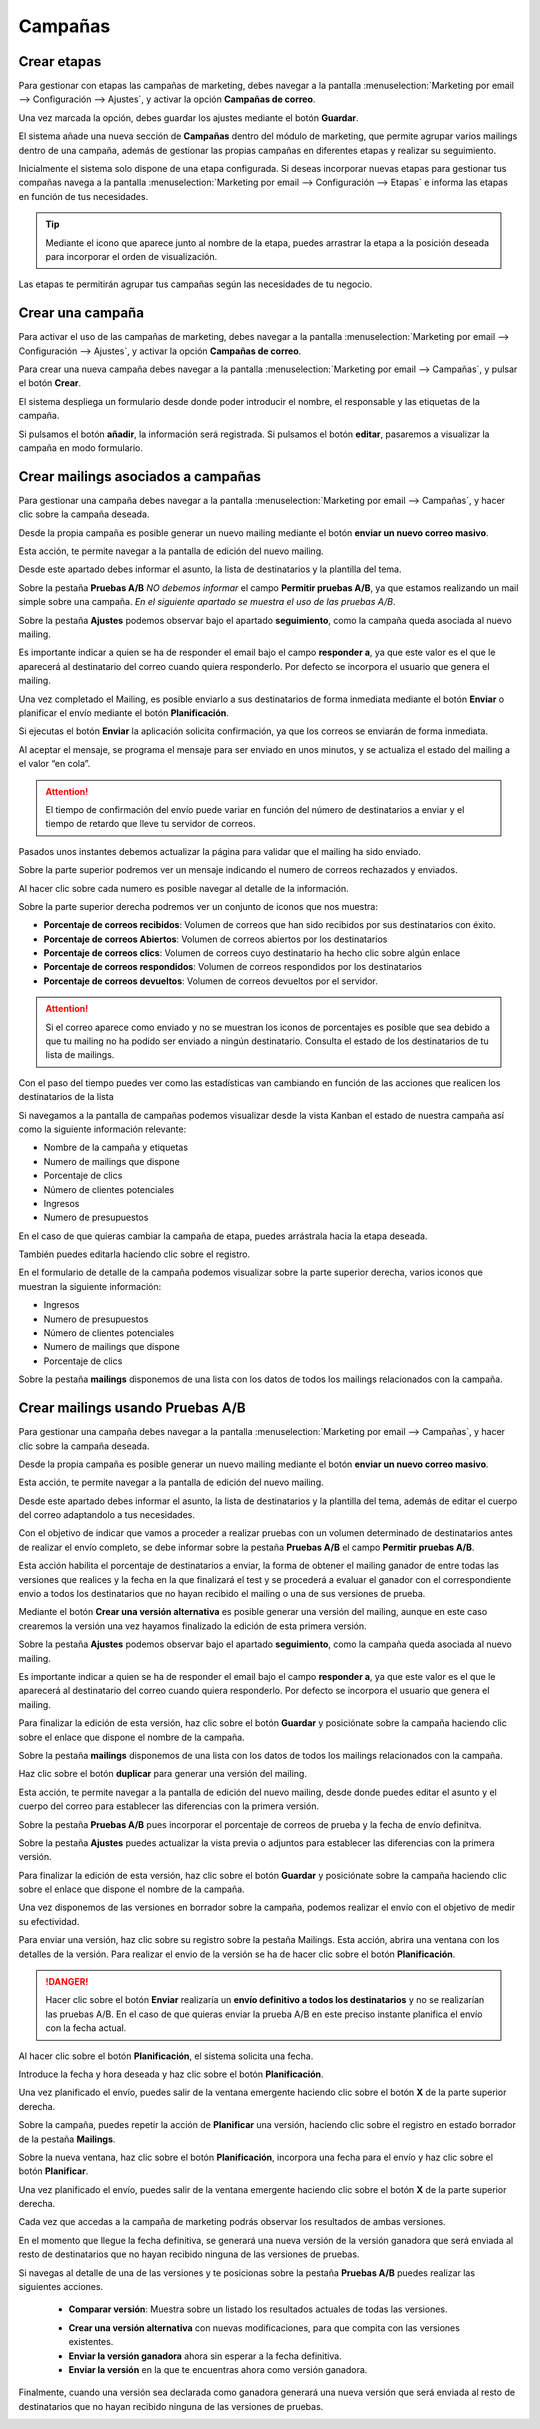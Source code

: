 =========
Campañas
=========

Crear etapas
====================

Para gestionar con etapas las campañas de marketing, debes navegar a la pantalla
:menuselection:`Marketing por email --> Configuración --> Ajustes`, y activar la opción **Campañas de correo**.

Una vez marcada la opción, debes guardar los ajustes mediante el botón **Guardar**.

.. image:: campanas/campana01.png
   :align: center
   :alt: Gestionar con etapas las campañas de marketing

El sistema añade una nueva sección de **Campañas** dentro del módulo de marketing, que permite agrupar varios mailings
dentro de una campaña, además de gestionar las propias campañas en diferentes etapas y realizar su seguimiento.

Inicialmente el sistema solo dispone de una etapa configurada. Si deseas incorporar nuevas etapas para gestionar
tus compañas navega a la pantalla :menuselection:`Marketing por email --> Configuración --> Etapas` e informa las
etapas en función de tus necesidades.

.. image:: campanas/campana02.png
   :align: center
   :alt: Crear etapas de campañas de marketing

.. tip::
   Mediante el icono que aparece junto al nombre de la etapa, puedes arrastrar la etapa a la posición deseada para incorporar el orden de visualización.

Las etapas te permitirán agrupar tus campañas según las necesidades de tu negocio.

.. image:: campanas/campana03.png
   :align: center
   :alt: Crear etapas de campañas de marketing


Crear una campaña
====================

Para activar el uso de las campañas de marketing, debes navegar a la pantalla
:menuselection:`Marketing por email --> Configuración --> Ajustes`, y activar la opción **Campañas de correo**.

Para crear una nueva campaña debes navegar a la pantalla :menuselection:`Marketing por email --> Campañas`, y pulsar el botón **Crear**.

El sistema despliega un formulario desde donde poder introducir el nombre, el responsable y las etiquetas de la campaña.

.. image:: campanas/campana04.png
   :align: center
   :alt: Crear campañas de marketing

Si pulsamos el botón **añadir**, la información será registrada. Si pulsamos el botón **editar**, pasaremos a
visualizar la campaña en modo formulario.

.. image:: campanas/campana05.png
   :align: center
   :alt: Crear campañas de marketing

Crear mailings asociados a campañas
====================================

Para gestionar una campaña debes navegar a la pantalla :menuselection:`Marketing por email --> Campañas`, y hacer clic sobre la campaña deseada.

Desde la propia campaña es posible generar un nuevo mailing mediante el botón **enviar un nuevo correo masivo**.

.. image:: campanas/campana06.png
   :align: center
   :alt: Crear campañas de marketing

Esta acción, te permite navegar a la pantalla de edición del nuevo mailing.

.. image:: campanas/campana07.png
   :align: center
   :alt: Crear campañas de marketing

Desde este apartado debes informar el asunto, la lista de destinatarios y la plantilla del tema.

.. image:: campanas/campana08.png
   :align: center
   :alt: Crear campañas de marketing

Sobre la pestaña **Pruebas A/B** *NO debemos informar* el campo **Permitir pruebas A/B**, ya que estamos realizando
un mail simple sobre una campaña. *En el siguiente apartado se muestra el uso de las pruebas A/B*.

.. image:: campanas/campana10.png
   :align: center
   :alt: Crear campañas de marketing

Sobre la pestaña **Ajustes** podemos observar bajo el apartado **seguimiento**, como la campaña queda asociada
al nuevo mailing.

Es importante indicar a quien se ha de responder el email bajo el campo **responder a**, ya que este valor es el que
le aparecerá al destinatario del correo cuando quiera responderlo. Por defecto se incorpora el usuario que genera
el mailing.

.. image:: campanas/campana09.png
   :align: center
   :alt: Crear campañas de marketing

Una vez completado el Mailing, es posible enviarlo a sus destinatarios de forma inmediata mediante el botón
**Enviar** o planificar el envío mediante el botón **Planificación**.

Si ejecutas el botón **Enviar** la aplicación solicita confirmación, ya que los correos se enviarán de forma inmediata.

.. image:: campanas/campana11.png
   :align: center
   :alt: Crear campañas de marketing

Al aceptar el mensaje, se programa el mensaje para ser enviado en unos minutos, y se actualiza el estado del mailing
a el valor “en cola”.

.. image:: campanas/campana12.png
   :align: center
   :alt: Crear campañas de marketing

.. attention::
   El tiempo de confirmación del envío puede variar en función del número de destinatarios a enviar y el tiempo de retardo que lleve tu servidor de correos.

Pasados unos instantes debemos actualizar la página para validar que el mailing ha sido enviado.

Sobre la parte superior podremos ver un mensaje indicando el numero de correos rechazados y enviados.

.. image:: campanas/campana13.png
   :align: center
   :alt: Crear campañas de marketing

Al hacer clic sobre cada numero es posible navegar al detalle de la información.

Sobre la parte superior derecha podremos ver un conjunto de iconos que nos muestra:

-  **Porcentaje de correos recibidos**: Volumen de correos que han sido recibidos por sus destinatarios con éxito.
-  **Porcentaje de correos Abiertos**: Volumen de correos abiertos por los destinatarios
-  **Porcentaje de correos clics**: Volumen de correos cuyo destinatario ha hecho clic sobre algún enlace
-  **Porcentaje de correos respondidos**: Volumen de correos respondidos por los destinatarios
-  **Porcentaje de correos devueltos**: Volumen de correos devueltos por el servidor.

.. attention::
    Si el correo aparece como enviado y no se muestran los iconos de porcentajes es posible que sea debido a que
    tu mailing no ha podido ser enviado a ningún destinatario. Consulta el estado de los destinatarios de tu lista
    de mailings.

Con el paso del tiempo puedes ver como las estadísticas van cambiando en función de las acciones que realicen los
destinatarios de la lista

.. image:: campanas/campana14.png
   :align: center
   :alt: Crear campañas de marketing

Si navegamos a la pantalla de campañas podemos visualizar desde la vista Kanban el estado de nuestra campaña así
como la siguiente información relevante:

-  Nombre de la campaña y etiquetas
-  Numero de mailings que dispone
-  Porcentaje de clics
-  Número de clientes potenciales
-  Ingresos
-  Numero de presupuestos

.. image:: campanas/campana15.png
   :align: center
   :alt: Crear campañas de marketing

En el caso de que quieras cambiar la campaña de etapa, puedes arrástrala hacia la etapa deseada.

.. image:: campanas/campana16.png
   :align: center
   :alt: Crear campañas de marketing

También puedes editarla haciendo clic sobre el registro.

En el formulario de detalle de la campaña podemos visualizar sobre la parte superior derecha, varios iconos que
muestran la siguiente información:

-  Ingresos
-  Numero de presupuestos
-  Número de clientes potenciales
-  Numero de mailings que dispone
-  Porcentaje de clics

Sobre la pestaña **mailings** disponemos de una lista con los datos de todos los mailings relacionados con la campaña.

.. image:: campanas/campana17.png
   :align: center
   :alt: Crear campañas de marketing

Crear mailings usando Pruebas A/B
====================================

Para gestionar una campaña debes navegar a la pantalla :menuselection:`Marketing por email --> Campañas`, y hacer clic sobre la campaña deseada.

Desde la propia campaña es posible generar un nuevo mailing mediante el botón **enviar un nuevo correo masivo**.

.. image:: campanas/pruebas01.png
   :align: center
   :alt: Crear campañas de marketing

Esta acción, te permite navegar a la pantalla de edición del nuevo mailing.

.. image:: campanas/pruebas02.png
   :align: center
   :alt: Crear campañas de marketing

Desde este apartado debes informar el asunto, la lista de destinatarios y la plantilla del tema, además
de editar el cuerpo del correo adaptandolo a tus necesidades.

.. image:: campanas/pruebas03.png
   :align: center
   :alt: Crear campañas de marketing

Con el objetivo de indicar que vamos a proceder a realizar pruebas con un volumen determinado de destinatarios
antes de realizar el envío completo, se debe informar sobre la pestaña **Pruebas A/B** el campo **Permitir pruebas A/B**.

Esta acción habilita el porcentaje de destinatarios a enviar, la forma de obtener el mailing ganador de entre todas las
versiones que realices y la fecha en la que finalizará el test y se procederá a evaluar el ganador con el correspondiente
envio a todos los destinatarios que no hayan recibido el mailing o una de sus versiones de prueba.

Mediante el botón **Crear una versión alternativa** es posible generar una versión del mailing, aunque en este caso crearemos
la versión una vez hayamos finalizado la edición de esta primera versión.

.. image:: campanas/pruebas04.png
   :align: center
   :alt: Crear campañas de marketing

Sobre la pestaña **Ajustes** podemos observar bajo el apartado **seguimiento**, como la campaña queda asociada
al nuevo mailing.

Es importante indicar a quien se ha de responder el email bajo el campo **responder a**, ya que este valor es el que
le aparecerá al destinatario del correo cuando quiera responderlo. Por defecto se incorpora el usuario que genera
el mailing.

.. image:: campanas/pruebas05.png
   :align: center
   :alt: Crear campañas de marketing

Para finalizar la edición de esta versión, haz clic sobre el botón **Guardar** y posiciónate sobre la campaña
haciendo clic sobre el enlace que dispone el nombre de la campaña.

.. image:: campanas/pruebas10.png
   :align: center
   :alt: Crear campañas de marketing

Sobre la pestaña **mailings** disponemos de una lista con los datos de todos los mailings relacionados con la campaña.

Haz clic sobre el botón **duplicar** para generar una versión del mailing.

.. image:: campanas/pruebas06.png
   :align: center
   :alt: Crear campañas de marketing.

Esta acción, te permite navegar a la pantalla de edición del nuevo mailing, desde donde puedes editar el
asunto y el cuerpo del correo para establecer las diferencias con la primera versión.

.. image:: campanas/pruebas07.png
   :align: center
   :alt: Crear campañas de marketing

Sobre la pestaña **Pruebas A/B** pues incorporar el porcentaje de correos de prueba y la fecha de envío definitva.

.. image:: campanas/pruebas08.png
   :align: center
   :alt: Crear campañas de marketing

Sobre la pestaña **Ajustes** puedes actualizar la vista previa o adjuntos para establecer las diferencias con la primera versión.

.. image:: campanas/pruebas09.png
   :align: center
   :alt: Crear campañas de marketing

Para finalizar la edición de esta versión, haz clic sobre el botón **Guardar** y posiciónate sobre la campaña
haciendo clic sobre el enlace que dispone el nombre de la campaña.

.. image:: campanas/pruebas10.png
   :align: center
   :alt: Crear campañas de marketing

Una vez disponemos de las versiones en borrador sobre la campaña, podemos realizar el envío con el objetivo
de medir su efectividad.

.. image:: campanas/pruebas11.png
   :align: center
   :alt: Crear campañas de marketing

Para enviar una versión, haz clic sobre su registro sobre la pestaña Mailings. Esta acción, abrira una ventana
con los detalles de la versión. Para realizar el envio de la versión se ha de hacer clic sobre el botón
**Planificación**.

.. danger::
    Hacer clic sobre el botón **Enviar** realizaría un **envío definitivo a todos los destinatarios** y no se realizarían las pruebas A/B.
    En el caso de que quieras enviar la prueba A/B en este preciso instante planifica el envío con la fecha actual.

.. image:: campanas/pruebas12.png
   :align: center
   :alt: Crear campañas de marketing

Al hacer clic sobre el botón **Planificación**, el sistema solicita una fecha.

Introduce la fecha y hora deseada y haz clic sobre el botón **Planificación**.

.. image:: campanas/pruebas13.png
   :align: center
   :alt: Crear campañas de marketing

Una vez planificado el envío, puedes salir de la ventana emergente haciendo clic sobre el botón **X** de la parte superior derecha.

.. image:: campanas/pruebas14.png
   :align: center
   :alt: Crear campañas de marketing

Sobre la campaña, puedes repetir la acción de **Planificar** una versión, haciendo clic sobre el registro en
estado borrador de la pestaña **Mailings**.

.. image:: campanas/pruebas15.png
   :align: center
   :alt: Crear campañas de marketing

Sobre la nueva ventana, haz clic sobre el botón **Planificación**, incorpora una fecha para el envío y haz clic sobre
el botón **Planificar**.

.. image:: campanas/pruebas16.png
   :align: center
   :alt: Crear campañas de marketing

Una vez planificado el envío, puedes salir de la ventana emergente haciendo clic sobre el botón **X** de la parte superior derecha.

.. image:: campanas/pruebas17.png
   :align: center
   :alt: Crear campañas de marketing

Cada vez que accedas a la campaña de marketing podrás observar los resultados de ambas versiones.

.. image:: campanas/pruebas18.png
   :align: center
   :alt: Crear campañas de marketing

En el momento que llegue la fecha definitiva, se generará una nueva versión de la versión ganadora
que será enviada al resto de destinatarios que no hayan recibido ninguna de las versiones de pruebas.

Si navegas al detalle de una de las versiones y te posicionas sobre la pestaña **Pruebas A/B** puedes realizar
las siguientes acciones.

   - **Comparar versión**: Muestra sobre un listado los resultados actuales de todas las versiones.

   .. image:: campanas/pruebas20.png
      :align: center
      :alt: Crear campañas de marketing

   - **Crear una versión alternativa** con nuevas modificaciones, para que compita con las versiones existentes.
   - **Enviar la versión ganadora** ahora sin esperar a la fecha definitiva.
   - **Enviar la versión** en la que te encuentras ahora como versión ganadora.

   .. image:: campanas/pruebas19.png
      :align: center
      :alt: Crear campañas de marketing

Finalmente, cuando una versión sea declarada como ganadora generará una nueva versión
que será enviada al resto de destinatarios que no hayan recibido ninguna de las versiones de pruebas.

.. image:: campanas/pruebas21.png
   :align: center
   :alt: Crear campañas de marketing

